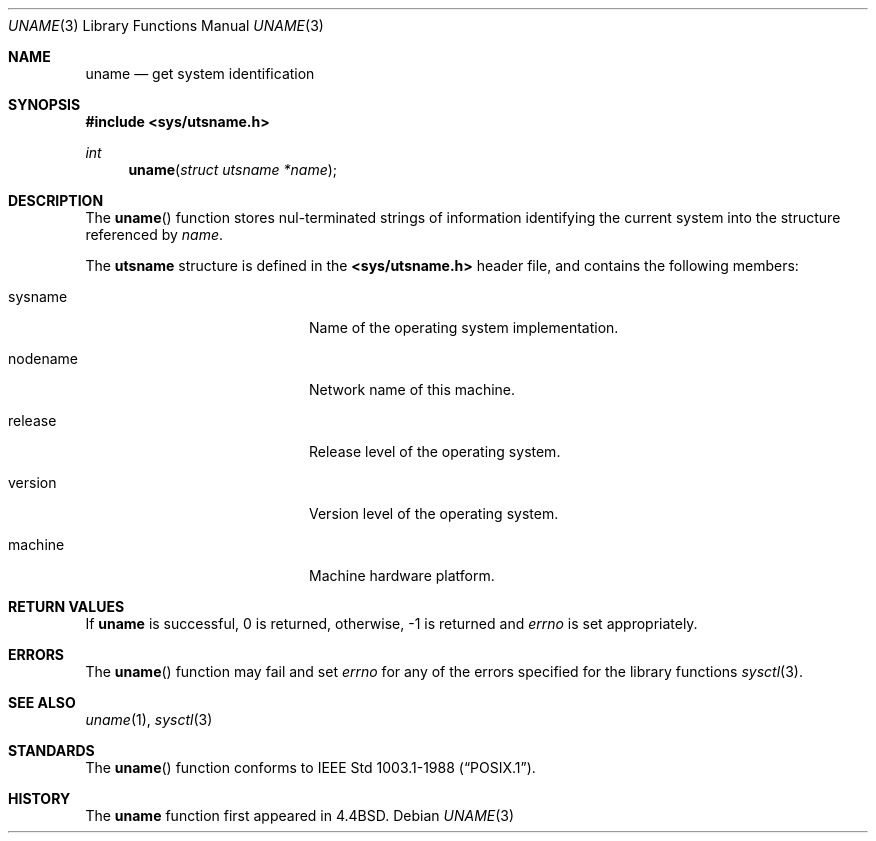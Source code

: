 .\" Copyright (c) 1994
.\"	The Regents of the University of California.  All rights reserved.
.\"
.\" %sccs.include.redist.roff%
.\"
.\"	@(#)uname.3	8.1 (Berkeley) 1/4/94
.\"
.Dd ""
.Dt UNAME 3
.Os
.Sh NAME
.Nm uname
.Nd get system identification
.Sh SYNOPSIS
.Fd #include <sys/utsname.h>
.Ft int
.Fn uname "struct utsname *name"
.Sh DESCRIPTION
The
.Fn uname
function stores nul-terminated strings of information identifying
the current system into the structure referenced by
.Fa name .
.Pp
The
.Li utsname
structure is defined in the
.Li <sys/utsname.h>
header file, and contains the following members:
.Bl -tag -width nodenameXXXX -offset indent
.It sysname
Name of the operating system implementation.
.It nodename
Network name of this machine.
.It release
Release level of the operating system.
.It version
Version level of the operating system.
.It machine
Machine hardware platform.
.El
.Sh RETURN VALUES
If
.Nm uname
is successful, 0 is returned, otherwise, -1 is returned and
.Va errno
is set appropriately.
.Sh ERRORS
The
.Fn uname
function may fail and set
.Va errno
for any of the errors specified for the library functions
.Xr sysctl 3 .
.Sh SEE ALSO
.Xr uname 1 ,
.Xr sysctl 3
.Sh STANDARDS
The
.Fn uname
function conforms to
.St -p1003.1-88 .
.Sh HISTORY
The
.Nm uname
function first appeared in 4.4BSD.
